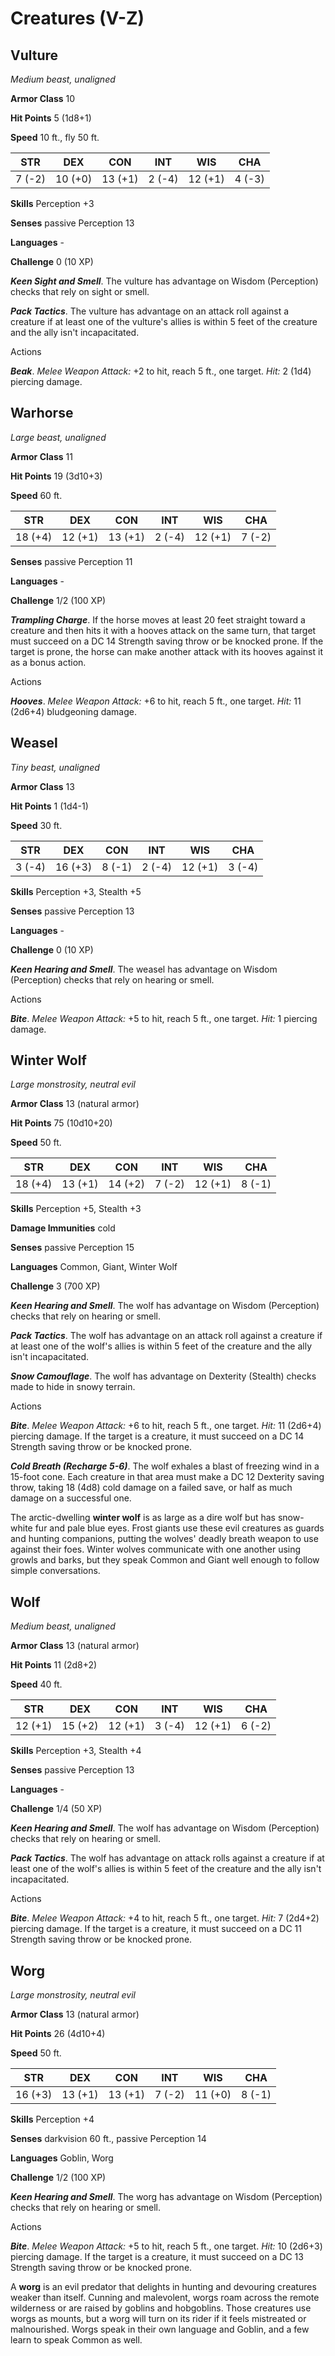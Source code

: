 * Creatures (V-Z)
:PROPERTIES:
:CUSTOM_ID: creatures-v-z
:END:
** Vulture
:PROPERTIES:
:CUSTOM_ID: vulture
:END:
/Medium beast, unaligned/

*Armor Class* 10

*Hit Points* 5 (1d8+1)

*Speed* 10 ft., fly 50 ft.

| STR    | DEX     | CON     | INT    | WIS     | CHA    |
|--------+---------+---------+--------+---------+--------|
| 7 (-2) | 10 (+0) | 13 (+1) | 2 (-4) | 12 (+1) | 4 (-3) |

*Skills* Perception +3

*Senses* passive Perception 13

*Languages* -

*Challenge* 0 (10 XP)

*/Keen Sight and Smell/*. The vulture has advantage on Wisdom
(Perception) checks that rely on sight or smell.

*/Pack Tactics/*. The vulture has advantage on an attack roll against a
creature if at least one of the vulture's allies is within 5 feet of the
creature and the ally isn't incapacitated.

****** Actions
:PROPERTIES:
:CUSTOM_ID: actions
:END:
*/Beak/*. /Melee Weapon Attack:/ +2 to hit, reach 5 ft., one target.
/Hit:/ 2 (1d4) piercing damage.

** Warhorse
:PROPERTIES:
:CUSTOM_ID: warhorse
:END:
/Large beast, unaligned/

*Armor Class* 11

*Hit Points* 19 (3d10+3)

*Speed* 60 ft.

| STR     | DEX     | CON     | INT    | WIS     | CHA    |
|---------+---------+---------+--------+---------+--------|
| 18 (+4) | 12 (+1) | 13 (+1) | 2 (-4) | 12 (+1) | 7 (-2) |

*Senses* passive Perception 11

*Languages* -

*Challenge* 1/2 (100 XP)

*/Trampling Charge/*. If the horse moves at least 20 feet straight
toward a creature and then hits it with a hooves attack on the same
turn, that target must succeed on a DC 14 Strength saving throw or be
knocked prone. If the target is prone, the horse can make another attack
with its hooves against it as a bonus action.

****** Actions
:PROPERTIES:
:CUSTOM_ID: actions-1
:END:
*/Hooves/*. /Melee Weapon Attack:/ +6 to hit, reach 5 ft., one target.
/Hit:/ 11 (2d6+4) bludgeoning damage.

** Weasel
:PROPERTIES:
:CUSTOM_ID: weasel
:END:
/Tiny beast, unaligned/

*Armor Class* 13

*Hit Points* 1 (1d4-1)

*Speed* 30 ft.

| STR    | DEX     | CON    | INT    | WIS     | CHA    |
|--------+---------+--------+--------+---------+--------|
| 3 (-4) | 16 (+3) | 8 (-1) | 2 (-4) | 12 (+1) | 3 (-4) |

*Skills* Perception +3, Stealth +5

*Senses* passive Perception 13

*Languages* -

*Challenge* 0 (10 XP)

*/Keen Hearing and Smell/*. The weasel has advantage on Wisdom
(Perception) checks that rely on hearing or smell.

****** Actions
:PROPERTIES:
:CUSTOM_ID: actions-2
:END:
*/Bite/*. /Melee Weapon Attack:/ +5 to hit, reach 5 ft., one target.
/Hit:/ 1 piercing damage.

** Winter Wolf
:PROPERTIES:
:CUSTOM_ID: winter-wolf
:END:
/Large monstrosity, neutral evil/

*Armor Class* 13 (natural armor)

*Hit Points* 75 (10d10+20)

*Speed* 50 ft.

| STR     | DEX     | CON     | INT    | WIS     | CHA    |
|---------+---------+---------+--------+---------+--------|
| 18 (+4) | 13 (+1) | 14 (+2) | 7 (-2) | 12 (+1) | 8 (-1) |

*Skills* Perception +5, Stealth +3

*Damage Immunities* cold

*Senses* passive Perception 15

*Languages* Common, Giant, Winter Wolf

*Challenge* 3 (700 XP)

*/Keen Hearing and Smell/*. The wolf has advantage on Wisdom
(Perception) checks that rely on hearing or smell.

*/Pack Tactics/*. The wolf has advantage on an attack roll against a
creature if at least one of the wolf's allies is within 5 feet of the
creature and the ally isn't incapacitated.

*/Snow Camouflage/*. The wolf has advantage on Dexterity (Stealth)
checks made to hide in snowy terrain.

****** Actions
:PROPERTIES:
:CUSTOM_ID: actions-3
:END:
*/Bite/*. /Melee Weapon Attack:/ +6 to hit, reach 5 ft., one target.
/Hit:/ 11 (2d6+4) piercing damage. If the target is a creature, it must
succeed on a DC 14 Strength saving throw or be knocked prone.

*/Cold Breath (Recharge 5-6)/*. The wolf exhales a blast of freezing
wind in a 15-foot cone. Each creature in that area must make a DC 12
Dexterity saving throw, taking 18 (4d8) cold damage on a failed save, or
half as much damage on a successful one.

The arctic-dwelling *winter wolf* is as large as a dire wolf but has
snow-white fur and pale blue eyes. Frost giants use these evil creatures
as guards and hunting companions, putting the wolves' deadly breath
weapon to use against their foes. Winter wolves communicate with one
another using growls and barks, but they speak Common and Giant well
enough to follow simple conversations.

** Wolf
:PROPERTIES:
:CUSTOM_ID: wolf
:END:
/Medium beast, unaligned/

*Armor Class* 13 (natural armor)

*Hit Points* 11 (2d8+2)

*Speed* 40 ft.

| STR     | DEX     | CON     | INT    | WIS     | CHA    |
|---------+---------+---------+--------+---------+--------|
| 12 (+1) | 15 (+2) | 12 (+1) | 3 (-4) | 12 (+1) | 6 (-2) |

*Skills* Perception +3, Stealth +4

*Senses* passive Perception 13

*Languages* -

*Challenge* 1/4 (50 XP)

*/Keen Hearing and Smell/*. The wolf has advantage on Wisdom
(Perception) checks that rely on hearing or smell.

*/Pack Tactics/*. The wolf has advantage on attack rolls against a
creature if at least one of the wolf's allies is within 5 feet of the
creature and the ally isn't incapacitated.

****** Actions
:PROPERTIES:
:CUSTOM_ID: actions-4
:END:
*/Bite/*. /Melee Weapon Attack:/ +4 to hit, reach 5 ft., one target.
/Hit:/ 7 (2d4+2) piercing damage. If the target is a creature, it must
succeed on a DC 11 Strength saving throw or be knocked prone.

** Worg
:PROPERTIES:
:CUSTOM_ID: worg
:END:
/Large monstrosity, neutral evil/

*Armor Class* 13 (natural armor)

*Hit Points* 26 (4d10+4)

*Speed* 50 ft.

| STR     | DEX     | CON     | INT    | WIS     | CHA    |
|---------+---------+---------+--------+---------+--------|
| 16 (+3) | 13 (+1) | 13 (+1) | 7 (-2) | 11 (+0) | 8 (-1) |

*Skills* Perception +4

*Senses* darkvision 60 ft., passive Perception 14

*Languages* Goblin, Worg

*Challenge* 1/2 (100 XP)

*/Keen Hearing and Smell/*. The worg has advantage on Wisdom
(Perception) checks that rely on hearing or smell.

****** Actions
:PROPERTIES:
:CUSTOM_ID: actions-5
:END:
*/Bite/*. /Melee Weapon Attack:/ +5 to hit, reach 5 ft., one target.
/Hit:/ 10 (2d6+3) piercing damage. If the target is a creature, it must
succeed on a DC 13 Strength saving throw or be knocked prone.

A *worg* is an evil predator that delights in hunting and devouring
creatures weaker than itself. Cunning and malevolent, worgs roam across
the remote wilderness or are raised by goblins and hobgoblins. Those
creatures use worgs as mounts, but a worg will turn on its rider if it
feels mistreated or malnourished. Worgs speak in their own language and
Goblin, and a few learn to speak Common as well.
